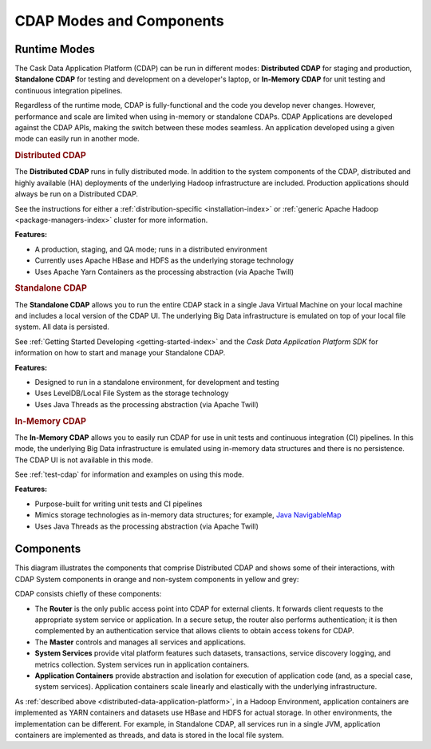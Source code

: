 .. meta::
    :author: Cask Data, Inc.
    :copyright: Copyright © 2014-2015 Cask Data, Inc.

=========================
CDAP Modes and Components
=========================

.. _modes-data-application-platform:

Runtime Modes
=============
The Cask Data Application Platform (CDAP) can be run in different modes:
**Distributed CDAP** for staging and production,
**Standalone CDAP** for testing and development on a developer's laptop,
or 
**In-Memory CDAP** for unit testing and continuous integration pipelines.

Regardless of the runtime mode, CDAP is fully-functional and the code you develop never
changes. However, performance and scale are limited when using in-memory or standalone
CDAPs. CDAP Applications are developed against the CDAP APIs, making the switch between
these modes seamless. An application developed using a given mode can easily run in
another mode.


.. _distributed-data-application-platform:

.. rubric:: Distributed CDAP

The **Distributed CDAP** runs in fully distributed mode. In addition to the system components
of the CDAP, distributed and highly available (HA) deployments of the underlying Hadoop
infrastructure are included. Production applications should always be run on a Distributed
CDAP.

See the instructions for either a :ref:`distribution-specific <installation-index>` or 
:ref:`generic Apache Hadoop <package-managers-index>` cluster for more information.

**Features:**

- A production, staging, and QA mode; runs in a distributed environment
- Currently uses Apache HBase and HDFS as the underlying storage technology
- Uses Apache Yarn Containers as the processing abstraction (via Apache Twill)


.. _standalone-data-application-platform:

.. rubric:: Standalone CDAP

The **Standalone CDAP** allows you to run the entire CDAP stack in a single Java Virtual
Machine on your local machine and includes a local version of the CDAP UI. The
underlying Big Data infrastructure is emulated on top of your local file system. All data
is persisted.

See :ref:`Getting Started Developing <getting-started-index>` and the *Cask Data Application Platform
SDK* for information on how to start and manage your Standalone CDAP.

**Features:**

- Designed to run in a standalone environment, for development and testing
- Uses LevelDB/Local File System as the storage technology
- Uses Java Threads as the processing abstraction (via Apache Twill)


.. _in-memory-data-application-platform:

.. rubric:: In-Memory CDAP

The **In-Memory CDAP** allows you to easily run CDAP for use in unit tests and continuous
integration (CI) pipelines. In this mode, the underlying Big Data infrastructure is
emulated using in-memory data structures and there is no persistence. The CDAP UI is not
available in this mode. 

See :ref:`test-cdap` for information and examples on using this mode.

**Features:**

- Purpose-built for writing unit tests and CI pipelines
- Mimics storage technologies as in-memory data structures; for example, 
  `Java NavigableMap <http://docs.oracle.com/javase/7/docs/api/java/util/NavigableMap.html>`__
- Uses Java Threads as the processing abstraction (via Apache Twill)


Components
==========
This diagram illustrates the components that comprise Distributed CDAP and shows some of their interactions,
with CDAP System components in orange and non-system components in yellow and grey:

.. image:: ../_images/arch_components_view.png
   :width: 6in
   :align: center

CDAP consists chiefly of these components:

- The **Router** is the only public access point into CDAP for external clients. It forwards client requests to
  the appropriate system service or application. In a secure setup, the router also performs authentication;
  it is then complemented by an authentication service that allows clients to obtain access tokens for CDAP.
  
- The **Master** controls and manages all services and applications.

- **System Services** provide vital platform features such datasets, transactions, service discovery logging,
  and metrics collection. System services run in application containers.
  
- **Application Containers** provide abstraction and isolation for execution of application code (and, as a
  special case, system services). Application containers scale linearly and elastically with the underlying
  infrastructure.

As :ref:`described above <distributed-data-application-platform>`, in a Hadoop
Environment, application containers are implemented as YARN containers and datasets use
HBase and HDFS for actual storage. In other environments, the implementation can be
different. For example, in Standalone CDAP, all services run in a single JVM, application
containers are implemented as threads, and data is stored in the local file system.
